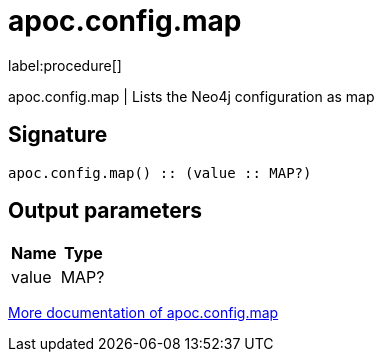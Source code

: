 ////
This file is generated by DocsTest, so don't change it!
////

= apoc.config.map
:description: This section contains reference documentation for the apoc.config.map procedure.

label:procedure[]

[.emphasis]
apoc.config.map | Lists the Neo4j configuration as map

== Signature

[source]
----
apoc.config.map() :: (value :: MAP?)
----

== Output parameters
[.procedures, opts=header]
|===
| Name | Type 
|value|MAP?
|===

xref::database-introspection/config.adoc[More documentation of apoc.config.map,role=more information]

